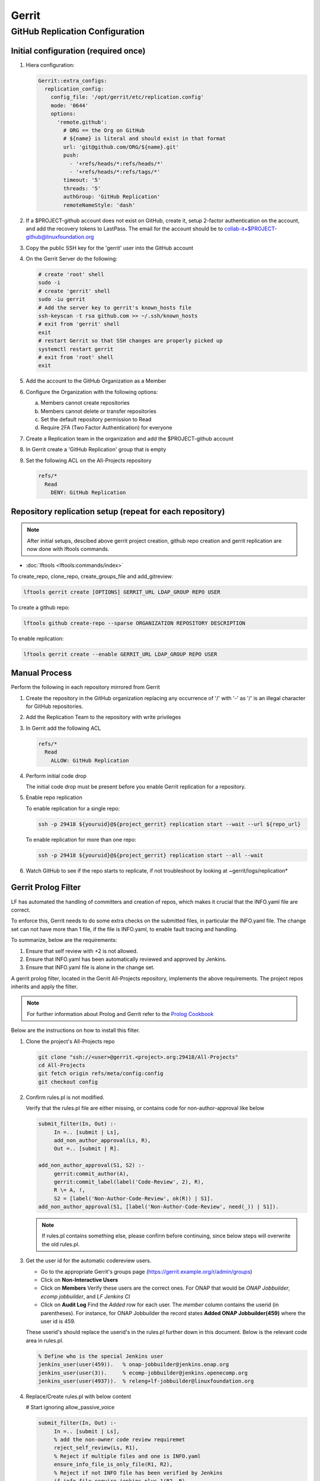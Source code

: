 .. _lfreleng-infra-gerrit:

######
Gerrit
######

.. _gerrit-releng-home-overview:

GitHub Replication Configuration
================================

Initial configuration (required once)
-------------------------------------

#. Hiera configuration:

   .. code-block:: yaml

      Gerrit::extra_configs:
        replication_config:
          config_file: '/opt/gerrit/etc/replication.config'
          mode: '0644'
          options:
            'remote.github':
              # ORG == the Org on GitHub
              # ${name} is literal and should exist in that format
              url: 'git@github.com/ORG/${name}.git'
              push:
                - '+refs/heads/*:refs/heads/*'
                - '+refs/heads/*:refs/tags/*'
              timeout: '5'
              threads: '5'
              authGroup: 'GitHub Replication'
              remoteNameStyle: 'dash'

#. If a $PROJECT-github account does not exist on GitHub, create it,
   setup 2-factor authentication on the account, and add the recovery
   tokens to LastPass. The email for the account should be to
   collab-it+$PROJECT-github@linuxfoundation.org

#. Copy the public SSH key for the 'gerrit' user into the GitHub account

#. On the Gerrit Server do the following:

   .. code-block:: bash

      # create 'root' shell
      sudo -i
      # create 'gerrit' shell
      sudo -iu gerrit
      # Add the server key to gerrit's known_hosts file
      ssh-keyscan -t rsa github.com >> ~/.ssh/known_hosts
      # exit from 'gerrit' shell
      exit
      # restart Gerrit so that SSH changes are properly picked up
      systemctl restart gerrit
      # exit from 'root' shell
      exit

#. Add the account to the GitHub Organization as a Member

#. Configure the Organization with the following options:

   a. Members cannot create repositories
   b. Members cannot delete or transfer repositories
   c. Set the default repository permission to Read
   d. Require 2FA (Two Factor Authentication) for everyone

#. Create a Replication team in the organization and add the
   $PROJECT-github account

#. In Gerrit create a 'GitHub Replication' group that is empty

#. Set the following ACL on the All-Projects repository

   .. code-block:: none

      refs/*
        Read
          DENY: GitHub Replication

Repository replication setup (repeat for each repository)
---------------------------------------------------------

.. note::

   After initial setups, descibed above gerrit project creation, github repo creation
   and gerrit replication are now done with lftools commands.


* :doc:`lftools <lftools:commands/index>`

To create_repo, clone_repo, create_groups_file and add_gitreview:

.. code-block:: bash

    lftools gerrit create [OPTIONS] GERRIT_URL LDAP_GROUP REPO USER

To create a github repo:

.. code-block:: bash

    lftools github create-repo --sparse ORGANIZATION REPOSITORY DESCRIPTION

To enable replication:

.. code-block:: bash

    lftools gerrit create --enable GERRIT_URL LDAP_GROUP REPO USER


Manual Process
--------------

Perform the following in each repository mirrored from Gerrit

#. Create the repository in the GitHub organization replacing any
   occurrence of '/' with '-' as '/' is an illegal character for
   GitHub repositories.

#. Add the Replication Team to the repository with write privileges

#. In Gerrit add the following ACL

   .. code-block:: none

      refs/*
        Read
          ALLOW: GitHub Replication

#. Perform initial code drop

   The initial code drop must be present before you enable Gerrit
   replication for a repository.

#. Enable repo replication

   To enable replication for a single repo:

   .. code-block:: none

      ssh -p 29418 ${youruid}@${project_gerrit} replication start --wait --url ${repo_url}

   To enable replication for more than one repo:

   .. code-block:: none

      ssh -p 29418 ${youruid}@${project_gerrit} replication start --all --wait

#. Watch GitHub to see if the repo starts to replicate, if not
   troubleshoot by looking at ~gerrit/logs/replication*


Gerrit Prolog Filter
--------------------

LF has automated the handling of committers and creation of repos,
which makes it crucial that the INFO.yaml file are correct.

To enforce this, Gerrit needs to do some extra checks on the submitted files,
in particular the INFO.yaml file. The change set can not have more than 1 file,
if the file is INFO.yaml, to enable fault tracing and handling.


To summarize, below are the requirements:

#. Ensure that self review with +2 is not allowed.

#. Ensure that INFO.yaml has been automatically reviewed and approved by Jenkins.

#. Ensure that INFO.yaml file is alone in the change set.

A gerrit prolog filter, located in the Gerrit All-Projects repository,
implements the above requirements. The project repos inherits and apply the filter.

.. note::

    For further information about Prolog and Gerrit refer to the `Prolog Cookbook`_

..  _Prolog Cookbook: https://gerrit-review.googlesource.com/Documentation/prolog-cookbook.html

Below are the instructions on how to install this filter.

#. Clone the project's All-Projects repo

   .. code-block:: bash

       git clone "ssh://<user>@gerrit.<project>.org:29418/All-Projects"
       cd All-Projects
       git fetch origin refs/meta/config:config
       git checkout config

#. Confirm rules.pl is not modified.

   Verify that the rules.pl file are either missing, or contains code for
   non-author-approval like below

   .. code-block:: prolog

       submit_filter(In, Out) :-
            In =.. [submit | Ls],
            add_non_author_approval(Ls, R),
            Out =.. [submit | R].

       add_non_author_approval(S1, S2) :-
            gerrit:commit_author(A),
            gerrit:commit_label(label('Code-Review', 2), R),
            R \= A, !,
            S2 = [label('Non-Author-Code-Review', ok(R)) | S1].
       add_non_author_approval(S1, [label('Non-Author-Code-Review', need(_)) | S1]).

   .. note::

       If rules.pl contains something else, please confirm before continuing,
       since below steps will overwrite the old rules.pl.

#. Get the user id for the automatic codereview users.

   - Go to the appropriate Gerrit's groups page (https://gerrit.example.org/r/admin/groups)

   - Click on **Non-Interactive Users**

   - Click on **Members**
     Verify these users are the correct ones.
     For ONAP that would be *ONAP Jobbuilder*, *ecomp jobbuilder*,
     and *LF Jenkins CI*

   - Click on **Audit Log**
     Find the *Added* row for each user. The *member* column contains the
     userid (in parentheses).
     For instance, for ONAP Jobbuilder the record states
     **Added  ONAP Jobbuilder(459)** where the user id is 459.

   These userid's should replace the userid's in the rules.pl further down
   in this document. Below is the relevant code area in rules.pl.

   .. code-block:: prolog

       % Define who is the special Jenkins user
       jenkins_user(user(459)).   % onap-jobbuilder@jenkins.onap.org
       jenkins_user(user(3)).     % ecomp-jobbuilder@jenkins.openecomp.org
       jenkins_user(user(4937)).  % releng+lf-jobbuilder@linuxfoundation.org

#. Replace/Create rules.pl with below content

   # Start ignoring allow_passive_voice

   .. code-block:: prolog

       submit_filter(In, Out) :-
            In =.. [submit | Ls],
            % add the non-owner code review requiremet
            reject_self_review(Ls, R1),
            % Reject if multiple files and one is INFO.yaml
            ensure_info_file_is_only_file(R1, R2),
            % Reject if not INFO file has been verified by Jenkins
            if_info_file_require_jenkins_plus_1(R2, R),
            Out =.. [submit | R].

       % =============
       %filter to require all projects to have a code-reviewer other than the owner
       % =============
       reject_self_review(S1, S2) :-
            % set O to be the change owner
            gerrit:change_owner(O),
            % find a +2 code review, if it exists, and set R to be the reviewer
            gerrit:commit_label(label('Code-Review', 2), R),
            % if there is a +2 review from someone other than the owner,
            % then the filter has no work to do, assign S2 to S1
            R \= O, !,
            % the cut (!) predicate prevents further rules from being consulted
            S2 = S1.

       reject_self_review(S1, S2) :-
            % set O to be the change owner
            gerrit:change_owner(O),
            % find a +2 code review, if it exists, and set R to be the reviewer
            gerrit:commit_label(label('Code-Review', 2), R),
            R = O, !,
            % if there is not a +2 from someone else (above rule),
            % and there is a +2 from the owner, reject with a self-reviewed label
            S2 = [label('Self-Reviewed', reject(O))|S1].

       % if the above two rules did not make it to the ! predicate,
       % there are not any +2s so let the default rules through unfiltered
       reject_self_review(S1, S1).


       % =============
       % Filter to require one file to be uploaded, if file is INFO.yaml
       % =============
       ensure_info_file_is_only_file(S1, S2) :-
            % Ask how many files changed
            gerrit:commit_stats(ModifiedFiles, _, _),
            % Check if more than 1 file has changed
            ModifiedFiles > 1,
            % Check if one file name is INFO.yaml
            gerrit:commit_delta('^INFO.yaml$'),
            % If above two statements are true, give the cut (!) predicate.
            !,
            %set O to be the change owner
            gerrit:change_owner(O),
            % If you reached here, then reject with Label.
            S2 = [label('INFO-File-Not-Alone', reject(O))|S1].

       ensure_info_file_is_only_file(S1, S1).


       % =============
       % Filter to require approved jenkins user to give +1 if INFO file
       % =============
       % Define who is the special Jenkins user
       jenkins_user(user(459)).   % onap-jobbuilder@jenkins.onap.org
       jenkins_user(user(3)).     % ecomp-jobbuilder@jenkins.openecomp.org
       jenkins_user(user(4937)).  % releng+lf-jobbuilder@linuxfoundation.org


       is_it_only_INFO_file() :-
            % Ask how many files changed
            gerrit:commit_stats(ModifiedFiles, _, _),
            % Check that only 1 file is changed
            ModifiedFiles = 1,
            % Check if changed file name is INFO.yaml
            gerrit:commit_delta('^INFO.yaml$').

       if_info_file_require_jenkins_plus_1(S1, S2) :-
            % Check if only INFO file is changed.
            is_it_only_INFO_file(),
            % Check that Verified is set to +1
            gerrit:commit_label(label('Verified', 1), U),
            % Confirm correct user gave the +1
            jenkins_user(U),
            !,
            %set O to be the change owner
            gerrit:change_owner(O),
            % Jenkins has verified file.
            S2 = [label('Verified-By-Jenkins', ok(O))|S1].

       if_info_file_require_jenkins_plus_1(S1, S2) :-
            % Check if only INFO file is changed.
            is_it_only_INFO_file(),
            % Check if Verified failed (-1) +1
            gerrit:commit_label(label('Verified', -1), U),
            % Confirm correct user gave the -1
            jenkins_user(U),
            !,
            % set O to be the change owner
            gerrit:change_owner(O),
            % Jenkins failed verifying file.
            S2 = [label('Verified-By-Jenkins', reject(O))|S1].

       if_info_file_require_jenkins_plus_1(S1, S2) :-
            % Check if only INFO file is changed.
            is_it_only_INFO_file(),
            !,
            % set O to be the change owner
            gerrit:change_owner(O),
            S2 = [label('Verified-By-Jenkins', need(O))|S1].

       if_info_file_require_jenkins_plus_1(S1, S1).


#. Push it to Gerrit

   .. code-block:: bash

       git add rules.pl
       git commit -s -S -v
       git push origin HEAD:refs/meta/config

   # Stop ignoring
